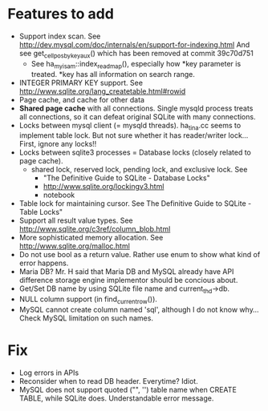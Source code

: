 * Features to add
  - Support index scan. See http://dev.mysql.com/doc/internals/en/support-for-indexing.html
    And see get_cellpos_by_key_aux() which has been removed at commit 39c70d751
    - See ha_myisam::index_read_map(), especially how *key parameter is treated.
      *key has all information on search range.
  - INTEGER PRIMARY KEY support. See http://www.sqlite.org/lang_createtable.html#rowid
  - Page cache, and cache for other data
  - *Shared page cache* with all connections.
    Single mysqld process treats all connections,
    so it can defeat original SQLite with many connections.
  - Locks between mysql client (= mysqld threads).
    ha_tina.cc seems to implement table lock.  But not sure whether it has reader/writer lock...
    First, ignore any locks!!
  - Locks between sqlite3 processes = Database locks (closely related to page cache).
    - shared lock, reserved lock, pending lock, and exclusive lock.
      See
      - "The Definitive Guide to SQLite - Database Locks"
      - http://www.sqlite.org/lockingv3.html
      - notebook
  - Table lock for maintaining cursor. See The Definitive Guide to SQLite - Table Locks"
  - Support all result value types. See http://www.sqlite.org/c3ref/column_blob.html
  - More sophisticated memory allocation. See http://www.sqlite.org/malloc.html
  - Do not use bool as a return value. Rather use enum to show what kind of error happens.
  - Maria DB?  Mr. H said that Maria DB and MySQL already have API difference storage engine implementor should be concious about.
  - Get/Set DB name by using SQLite file name and current_thd->db.
  - NULL column support (in find_current_row()).
  - MySQL cannot create column named 'sql', although I do not know why...
    Check MySQL limitation on such names.

* Fix
  - Log errors in APIs
  - Reconsider when to read DB header. Everytime? Idiot.
  - MySQL does not support quoted ("", '') table name when CREATE TABLE, while SQLite does.
    Understandable error message.
